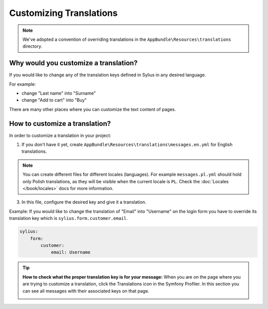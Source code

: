 Customizing Translations
========================

.. note::

    We've adopted a convention of overriding translations in the ``AppBundle\Resources\translations`` directory.

Why would you customize a translation?
~~~~~~~~~~~~~~~~~~~~~~~~~~~~~~~~~~~~~~

If you would like to change any of the translation keys defined in Sylius in any desired language.

For example:

* change "Last name" into "Surname"
* change "Add to cart" into "Buy"

There are many other places where you can customize the text content of pages.

How to customize a translation?
~~~~~~~~~~~~~~~~~~~~~~~~~~~~~~~

In order to customize a translation in your project:

1. If you don't have it yet, create ``AppBundle\Resources\translations\messages.en.yml`` for English translations.

.. note::

    You can create different files for different locales (languages). For example ``messages.pl.yml`` should hold only Polish translations,
    as they will be visible when the current locale is ``PL``. Check the :doc:`Locales </book/locales>` docs for more information.

3. In this file, configure the desired key and give it a translation.

Example: If you would like to change the translation of "Email" into "Username" on the login form you have to
override its translation key which is ``sylius.form.customer.email``.

.. code-block:: yaml

    sylius:
        form:
            customer:
                email: Username

.. tip::

    **How to check what the proper translation key is for your message:**
    When you are on the page where you are trying to customize a translation, click the Translations icon in the Symfony Profiler.
    In this section you can see all messages with their associated keys on that page.

    .. image:: ../_images/translations.png
        :align: center

